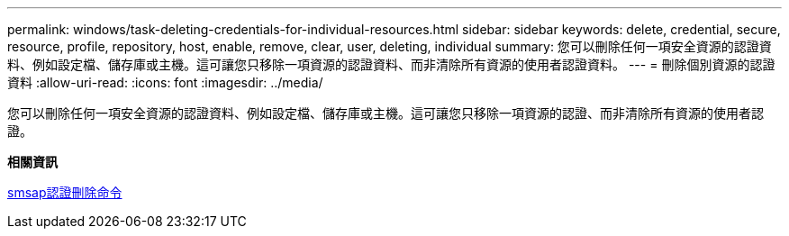 ---
permalink: windows/task-deleting-credentials-for-individual-resources.html 
sidebar: sidebar 
keywords: delete, credential, secure, resource, profile, repository, host, enable, remove, clear, user, deleting, individual 
summary: 您可以刪除任何一項安全資源的認證資料、例如設定檔、儲存庫或主機。這可讓您只移除一項資源的認證資料、而非清除所有資源的使用者認證資料。 
---
= 刪除個別資源的認證資料
:allow-uri-read: 
:icons: font
:imagesdir: ../media/


[role="lead"]
您可以刪除任何一項安全資源的認證資料、例如設定檔、儲存庫或主機。這可讓您只移除一項資源的認證、而非清除所有資源的使用者認證。

*相關資訊*

xref:reference-the-smosmsapcredential-delete-command.adoc[smsap認證刪除命令]

